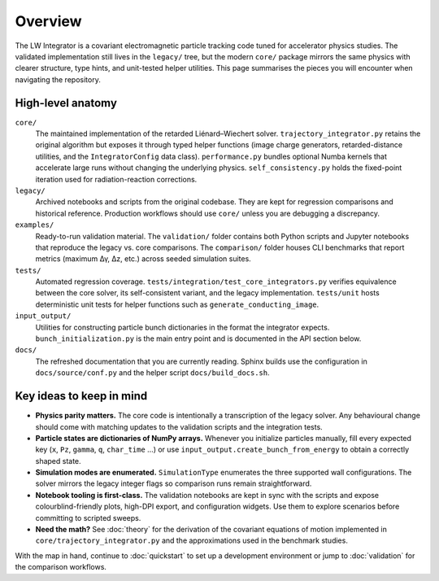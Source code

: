 Overview
========

The LW Integrator is a covariant electromagnetic particle tracking code tuned for
accelerator physics studies.  The validated implementation still lives in the
``legacy/`` tree, but the modern ``core/`` package mirrors the same physics with
clearer structure, type hints, and unit-tested helper utilities.  This page
summarises the pieces you will encounter when navigating the repository.

High-level anatomy
------------------

``core/``
    The maintained implementation of the retarded Liénard–Wiechert solver.
    ``trajectory_integrator.py`` retains the original algorithm but exposes it
    through typed helper functions (image charge generators, retarded-distance
    utilities, and the ``IntegratorConfig`` data class).  ``performance.py``
    bundles optional Numba kernels that accelerate large runs without changing
    the underlying physics.  ``self_consistency.py`` holds the fixed-point
    iteration used for radiation-reaction corrections.

``legacy/``
    Archived notebooks and scripts from the original codebase.  They are kept
    for regression comparisons and historical reference.  Production workflows
    should use ``core/`` unless you are debugging a discrepancy.

``examples/``
    Ready-to-run validation material.  The ``validation/`` folder contains both
    Python scripts and Jupyter notebooks that reproduce the legacy vs. core
    comparisons.  The ``comparison/`` folder houses CLI benchmarks that report
    metrics (maximum Δγ, Δz, etc.) across seeded simulation suites.

``tests/``
    Automated regression coverage.  ``tests/integration/test_core_integrators.py``
    verifies equivalence between the core solver, its self-consistent variant,
    and the legacy implementation.  ``tests/unit`` hosts deterministic unit
    tests for helper functions such as ``generate_conducting_image``.

``input_output/``
    Utilities for constructing particle bunch dictionaries in the format the
    integrator expects.  ``bunch_initialization.py`` is the main entry point and
    is documented in the API section below.

``docs/``
    The refreshed documentation that you are currently reading.  Sphinx builds
    use the configuration in ``docs/source/conf.py`` and the helper script
    ``docs/build_docs.sh``.

Key ideas to keep in mind
-------------------------

* **Physics parity matters.**  The core code is intentionally a transcription of
  the legacy solver.  Any behavioural change should come with matching updates
  to the validation scripts and the integration tests.
* **Particle states are dictionaries of NumPy arrays.**  Whenever you initialize
  particles manually, fill every expected key (``x``, ``Pz``, ``gamma``, ``q``,
  ``char_time`` …) or use ``input_output.create_bunch_from_energy`` to obtain a
  correctly shaped state.
* **Simulation modes are enumerated.**  ``SimulationType`` enumerates the three
  supported wall configurations.  The solver mirrors the legacy integer flags so
  comparison runs remain straightforward.
* **Notebook tooling is first-class.**  The validation notebooks are kept in
  sync with the scripts and expose colourblind-friendly plots, high-DPI export,
  and configuration widgets.  Use them to explore scenarios before committing to
  scripted sweeps.
* **Need the math?**  See :doc:`theory` for the derivation of the covariant
  equations of motion implemented in ``core/trajectory_integrator.py`` and the
  approximations used in the benchmark studies.

With the map in hand, continue to :doc:`quickstart` to set up a development
environment or jump to :doc:`validation` for the comparison workflows.
